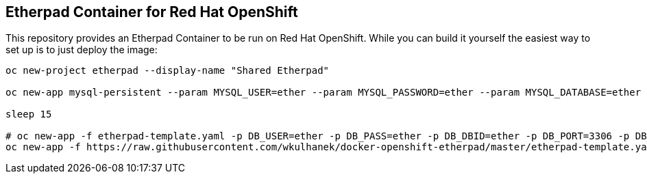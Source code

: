 == Etherpad Container for Red Hat OpenShift

This repository provides an Etherpad Container to be run on Red Hat OpenShift. While you can build it yourself the easiest way to set up is to just deploy the image:

[source,bash]
----
oc new-project etherpad --display-name "Shared Etherpad"

oc new-app mysql-persistent --param MYSQL_USER=ether --param MYSQL_PASSWORD=ether --param MYSQL_DATABASE=ether --param VOLUME_CAPACITY=4Gi --param MYSQL_VERSION=5.7

sleep 15

# oc new-app -f etherpad-template.yaml -p DB_USER=ether -p DB_PASS=ether -p DB_DBID=ether -p DB_PORT=3306 -p DB_HOST=mysql -p ADMIN_PASSWORD=secret
oc new-app -f https://raw.githubusercontent.com/wkulhanek/docker-openshift-etherpad/master/etherpad-template.yaml -p DB_USER=ether -p DB_PASS=ether -p DB_DBID=ether -p DB_PORT=3306 -p DB_HOST=mysql -p ADMIN_PASSWORD=secret
----
